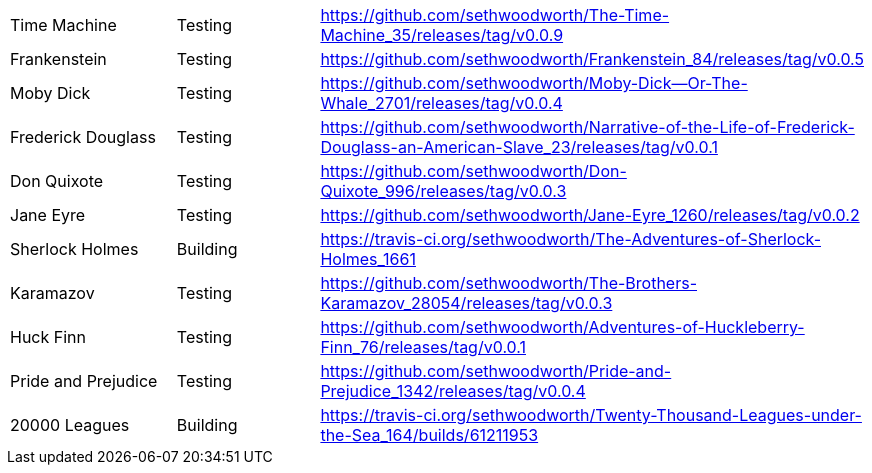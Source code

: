 |===

| Time Machine | Testing | https://github.com/sethwoodworth/The-Time-Machine_35/releases/tag/v0.0.9

| Frankenstein | Testing | https://github.com/sethwoodworth/Frankenstein_84/releases/tag/v0.0.5

| Moby Dick | Testing | https://github.com/sethwoodworth/Moby-Dick--Or-The-Whale_2701/releases/tag/v0.0.4

| Frederick Douglass | Testing | https://github.com/sethwoodworth/Narrative-of-the-Life-of-Frederick-Douglass-an-American-Slave_23/releases/tag/v0.0.1

| Don Quixote | Testing | https://github.com/sethwoodworth/Don-Quixote_996/releases/tag/v0.0.3

| Jane Eyre | Testing | https://github.com/sethwoodworth/Jane-Eyre_1260/releases/tag/v0.0.2

| Sherlock Holmes | Building | https://travis-ci.org/sethwoodworth/The-Adventures-of-Sherlock-Holmes_1661

| Karamazov | Testing | https://github.com/sethwoodworth/The-Brothers-Karamazov_28054/releases/tag/v0.0.3

| Huck Finn | Testing | https://github.com/sethwoodworth/Adventures-of-Huckleberry-Finn_76/releases/tag/v0.0.1

| Pride and Prejudice | Testing | https://github.com/sethwoodworth/Pride-and-Prejudice_1342/releases/tag/v0.0.4

| 20000 Leagues | Building | https://travis-ci.org/sethwoodworth/Twenty-Thousand-Leagues-under-the-Sea_164/builds/61211953

|===


